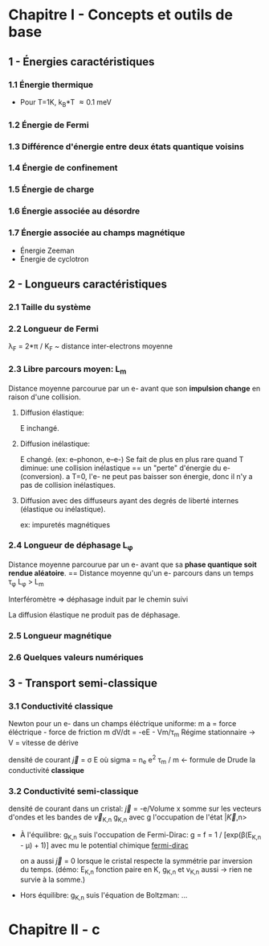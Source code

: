 * Chapitre I - Concepts et outils de base

** 1 - Énergies caractéristiques

*** 1.1 Énergie thermique
- Pour T=1K, k_B*T \approx 0.1 meV

*** 1.2 Énergie de Fermi

*** 1.3 Différence d'énergie entre deux états quantique voisins

*** 1.4 Énergie de confinement

*** 1.5 Énergie de charge

*** 1.6 Énergie associée au désordre

*** 1.7 Énergie associée au champs magnétique
- Énergie Zeeman
- Énergie de cyclotron

** 2 - Longueurs caractéristiques

*** 2.1 Taille du système

*** 2.2 Longueur de Fermi
\lambda_F = 2*\pi / K_F  ~  distance inter-electrons moyenne

*** 2.3 Libre parcours moyen: L_m
Distance moyenne parcourue par un e- avant que son *impulsion change* en raison d'une collision.

**** Diffusion élastique:
E inchangé.

**** Diffusion inélastique:
E changé. (ex: e--phonon, e--e-)
Se fait de plus en plus rare quand T diminue:
     une collision inélastique == un "perte" d'énergie du e- (conversion).
     a T=0, l'e- ne peut pas baisser son énergie, donc il n'y a pas de collision inélastiques.

**** Diffusion avec des diffuseurs ayant des degrés de liberté internes (élastique ou inélastique).
ex: impuretés magnétiques 


*** 2.4 Longueur de déphasage L_{\phi}
Distance moyenne parcourue par un e- avant que sa *phase quantique soit rendue aléatoire*.
== Distance moyenne qu'un e- parcours dans un temps \tau_{\phi}
L_{\phi} > L_m

Interféromètre => déphasage induit par le chemin suivi

La diffusion élastique ne produit pas de déphasage.


*** 2.5 Longueur magnétique


*** 2.6 Quelques valeurs numériques

** 3 - Transport semi-classique

*** 3.1 Conductivité classique
Newton pour un e- dans un champs éléctrique uniforme:
m a = force éléctrique - force de friction
m dV/dt = -eE - Vm/\tau_m
Régime stationnaire -> V = vitesse de dérive 

densité de courant \vec{j} = \sigma E
    où sigma = n_e e^2 \tau_m / m  <- formule de Drude
      la conductivité *classique*

*** 3.2 Conductivité semi-classique

densité de courant dans un cristal:
  \vec{j} = -e/Volume x somme sur les vecteurs d'ondes et les bandes
    de \vec{v}_{K,n} g_{K,n}
  avec g l'occupation de l'état |\vec{K},n>

- À l'équilibre: g_{K,n} suis l'occupation de Fermi-Dirac:
    g = f = 1 / [exp(\beta(E_{K,n} - \mu) + 1)]
    avec mu le potential chimique
  [[https://www.desmos.com/calculator/mrkwlptxoe][fermi-dirac]]

  on a aussi \vec{j} = 0 lorsque le cristal respecte la symmétrie par inversion
      du temps. (démo: E_{K,n} fonction paire en K, g_{K,n} et v_{K,n} aussi 
                  -> rien ne survie à la somme.)

- Hors équilibre: g_{K,n} suis l'équation de Boltzman:
  ...


* Chapitre II - c
